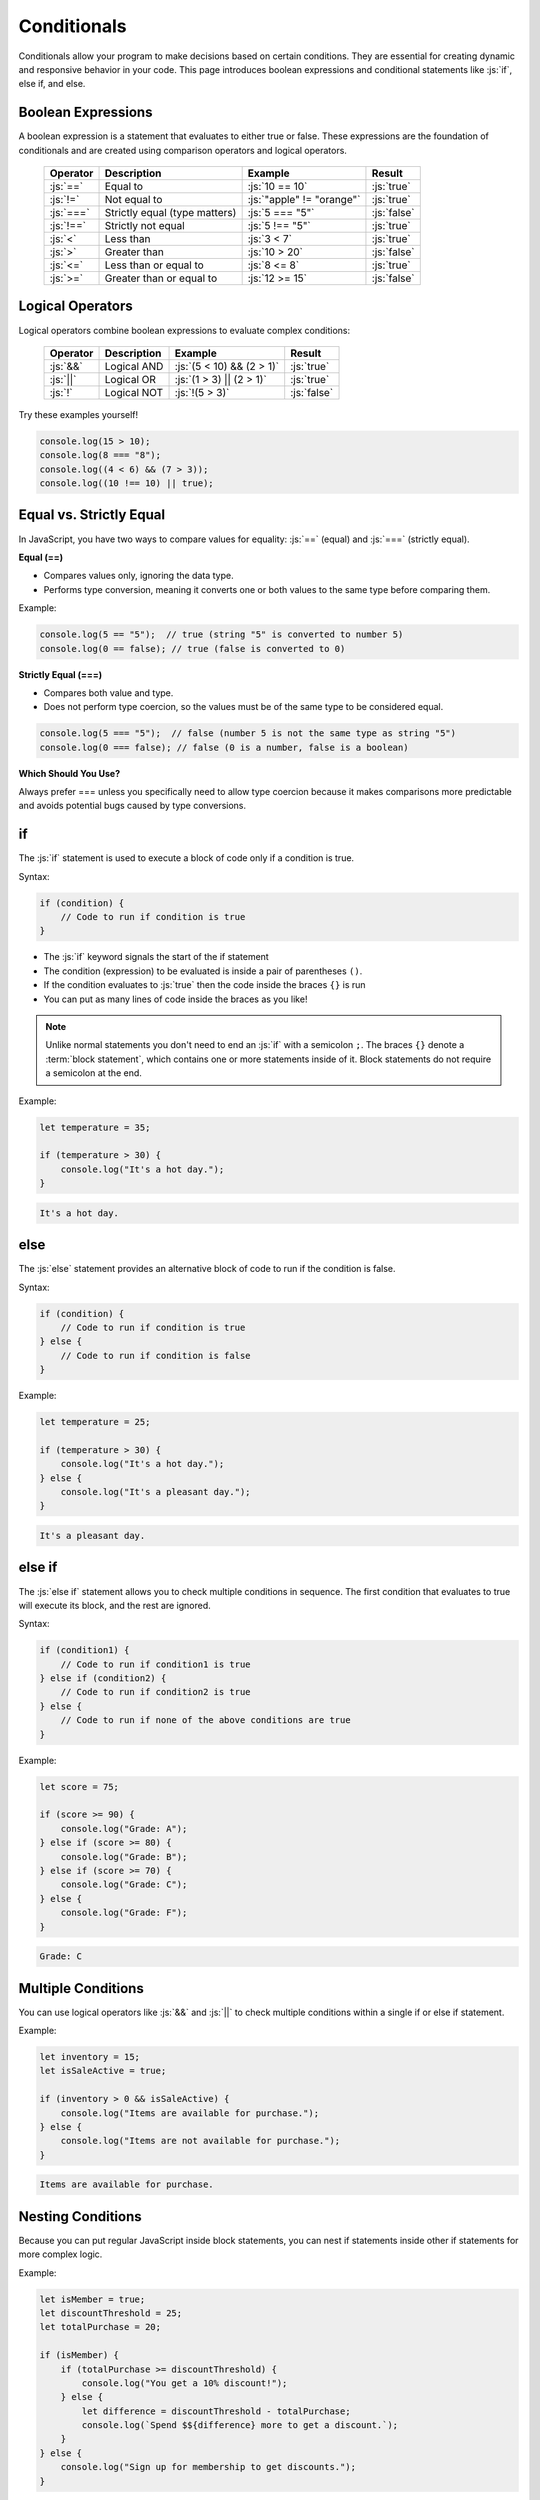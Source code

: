 .. role:: js(code)
   :language: javascript

Conditionals
================

Conditionals allow your program to make decisions based on certain conditions. They are essential for creating dynamic
and responsive behavior in your code. This page introduces boolean expressions and conditional statements like :js:`if`,
else if, and else.

Boolean Expressions
----------------------

A boolean expression is a statement that evaluates to either true or false. These expressions are the foundation of
conditionals and are created using comparison operators and logical operators.

 ============= =============================== =========================== =============
  Operator      Description                     Example                    Result
 ============= =============================== =========================== =============
  :js:`==`      Equal to                        :js:`10 == 10`              :js:`true`
  :js:`!=`      Not equal to                    :js:`"apple" != "orange"`   :js:`true`
  :js:`===`     Strictly equal (type matters)   :js:`5 === "5"`             :js:`false`
  :js:`!==`     Strictly not equal              :js:`5 !== "5"`             :js:`true`
  :js:`<`       Less than                       :js:`3 < 7`                 :js:`true`
  :js:`>`       Greater than                    :js:`10 > 20`               :js:`false`
  :js:`<=`      Less than or equal to           :js:`8 <= 8`                :js:`true`
  :js:`>=`      Greater than or equal to        :js:`12 >= 15`              :js:`false`
 ============= =============================== =========================== =============

Logical Operators
----------------------

Logical operators combine boolean expressions to evaluate complex conditions:

 ============= =============================== =========================== =============
  Operator      Description                     Example                    Result
 ============= =============================== =========================== =============
  :js:`&&`      Logical AND                     :js:`(5 < 10) && (2 > 1)`   :js:`true`
  :js:`||`      Logical OR                      :js:`(1 > 3) || (2 > 1)`    :js:`true`
  :js:`!`       Logical NOT	                    :js:`!(5 > 3)`              :js:`false`
 ============= =============================== =========================== =============

Try these examples yourself!

.. code-block:: javascript

    console.log(15 > 10);
    console.log(8 === "8");
    console.log((4 < 6) && (7 > 3));
    console.log((10 !== 10) || true);


Equal vs. Strictly Equal
-------------------------

In JavaScript, you have two ways to compare values for equality: :js:`==` (equal) and :js:`===` (strictly equal).

**Equal (==)**

- Compares values only, ignoring the data type.
- Performs type conversion, meaning it converts one or both values to the same type before comparing them.

Example:

.. code-block:: javascript

    console.log(5 == "5");  // true (string "5" is converted to number 5)
    console.log(0 == false); // true (false is converted to 0)

**Strictly Equal (===)**

- Compares both value and type.
- Does not perform type coercion, so the values must be of the same type to be considered equal.

.. code-block:: javascript

    console.log(5 === "5");  // false (number 5 is not the same type as string "5")
    console.log(0 === false); // false (0 is a number, false is a boolean)

**Which Should You Use?**

Always prefer === unless you specifically need to allow type coercion because it makes comparisons more
predictable and avoids potential bugs caused by type conversions.

if
------------------

The :js:`if` statement is used to execute a block of code only if a condition is true.

Syntax:

.. code-block:: javascript

    if (condition) {
        // Code to run if condition is true
    }

- The :js:`if` keyword signals the start of the if statement
- The condition (expression) to be evaluated is inside a pair of parentheses ``()``.
- If the condition evaluates to :js:`true` then the code inside the braces ``{}`` is run
- You can put as many lines of code inside the braces as you like!

.. note::

    Unlike normal statements you don't need to end an :js:`if` with a semicolon ``;``. The braces ``{}`` denote a
    :term:`block statement`, which contains one or more statements inside of it. Block statements do not require a
    semicolon at the end.

Example:

.. code-block:: javascript

    let temperature = 35;

    if (temperature > 30) {
        console.log("It's a hot day.");
    }

.. code-block:: html

    It's a hot day.

else
------------------

The :js:`else` statement provides an alternative block of code to run if the condition is false.

Syntax:

.. code-block:: javascript

    if (condition) {
        // Code to run if condition is true
    } else {
        // Code to run if condition is false
    }

Example:

.. code-block:: javascript

    let temperature = 25;

    if (temperature > 30) {
        console.log("It's a hot day.");
    } else {
        console.log("It's a pleasant day.");
    }

.. code-block:: html

    It's a pleasant day.

else if
------------------

The :js:`else if` statement allows you to check multiple conditions in sequence. The first condition that evaluates to
true will execute its block, and the rest are ignored.

Syntax:

.. code-block:: javascript

    if (condition1) {
        // Code to run if condition1 is true
    } else if (condition2) {
        // Code to run if condition2 is true
    } else {
        // Code to run if none of the above conditions are true
    }

Example:

.. code-block:: javascript

    let score = 75;

    if (score >= 90) {
        console.log("Grade: A");
    } else if (score >= 80) {
        console.log("Grade: B");
    } else if (score >= 70) {
        console.log("Grade: C");
    } else {
        console.log("Grade: F");
    }

.. code-block:: html

    Grade: C

Multiple Conditions
------------------------------------

You can use logical operators like :js:`&&` and :js:`||` to check multiple conditions within a single if or else if
statement.

Example:

.. code-block:: javascript

    let inventory = 15;
    let isSaleActive = true;

    if (inventory > 0 && isSaleActive) {
        console.log("Items are available for purchase.");
    } else {
        console.log("Items are not available for purchase.");
    }

.. code-block:: html

    Items are available for purchase.

Nesting Conditions
------------------------------------

Because you can put regular JavaScript inside block statements, you can nest if statements inside other if statements
for more complex logic.

Example:

.. code-block:: javascript

    let isMember = true;
    let discountThreshold = 25;
    let totalPurchase = 20;

    if (isMember) {
        if (totalPurchase >= discountThreshold) {
            console.log("You get a 10% discount!");
        } else {
            let difference = discountThreshold - totalPurchase;
            console.log(`Spend $${difference} more to get a discount.`);
        }
    } else {
        console.log("Sign up for membership to get discounts.");
    }

.. code-block:: html

    Spend $5 more to get a discount.

Glossary
--------

.. glossary::

    Block statement
        A block statement is used to denote a sequence of statements. A block statement begins and ends with a pair of
        curly braces.



